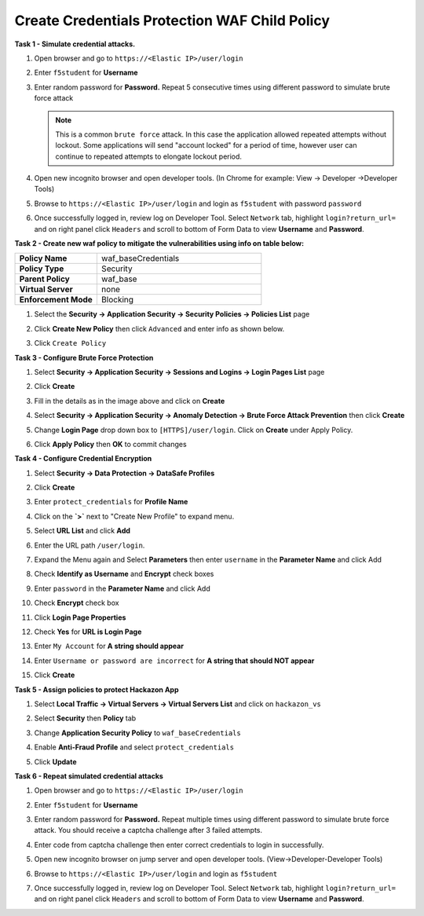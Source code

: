 Create Credentials Protection WAF Child Policy
----------------------------------------------
**Task 1 - Simulate credential attacks.**

#. Open browser and go to ``https://<Elastic IP>/user/login``
#. Enter ``f5student`` for **Username**
#. Enter random password for **Password.**  Repeat 5 consecutive times using different password to simulate brute force attack

   .. NOTE::

      This is a common ``brute force`` attack. In this case the application allowed
      repeated attempts without lockout.  Some applications will send "account locked"
      for a period of time, however user can continue to repeated attempts to
      elongate lockout period.

#. Open new incognito browser and open developer tools. (In Chrome for example: View -> Developer ->Developer Tools)
#. Browse to ``https://<Elastic IP>/user/login`` and login as ``f5student`` with password ``password``
#. Once successfully logged in, review log on Developer Tool.  Select ``Network`` tab, highlight ``login?return_url=`` and on right panel click ``Headers`` and scroll to bottom of Form Data to view **Username** and **Password**.

   .. image:: ./images/image340.png
     :height: 400px

**Task 2 - Create new waf policy to mitigate the vulnerabilities using info on table below:**

.. list-table::
    :widths: 20 40
    :header-rows: 0
    :stub-columns: 0

    * - **Policy Name**
      - waf_baseCredentials
    * - **Policy Type**
      - Security
    * - **Parent Policy**
      - waf_base
    * - **Virtual Server**
      - none
    * - **Enforcement Mode**
      - Blocking

#. Select the **Security -> Application Security -> Security Policies -> Policies List** page
#. Click **Create New Policy** then click ``Advanced`` and enter info as shown below.

   .. image:: ./images/image341.png
     :height: 300px

#. Click ``Create Policy``

   .. image:: ./images/image339.png
     :height: 300px

**Task 3 - Configure Brute Force Protection**

#. Select **Security -> Application Security -> Sessions and Logins -> Login Pages List** page
#. Click **Create**

   .. image:: ./images/image342.png
     :height: 300px

#. Fill in the details as in the image above and click on **Create**
#. Select **Security -> Application Security -> Anomaly Detection -> Brute Force Attack Prevention** then click **Create**
#. Change **Login Page** drop down box to ``[HTTPS]/user/login``.  Click on **Create** under Apply Policy.
#. Click **Apply Policy** then **OK** to commit changes

   .. image:: ./images/image343.png
     :height: 50px

**Task 4 - Configure Credential Encryption**

#. Select **Security -> Data Protection -> DataSafe Profiles**
#. Click **Create**

   .. image:: ./images/image344.png
     :height: 100px

#. Enter ``protect_credentials`` for **Profile Name**

   .. image:: ./images/image345.png
     :height: 300px

#. Click on the **`>`** next to "Create New Profile" to expand menu.
#. Select **URL List** and click **Add**

   .. image:: ./images/image346.png
     :height: 150px

#. Enter the URL path ``/user/login``.
#. Expand the Menu again and Select **Parameters** then enter ``username`` in the **Parameter Name** and click Add
#. Check **Identify as Username** and **Encrypt** check boxes
#. Enter ``password`` in the **Parameter Name** and click Add
#. Check **Encrypt** check box

   .. image:: ./images/image347.png
     :height: 150px

#. Click **Login Page Properties**
#. Check **Yes** for **URL is Login Page**
#. Enter ``My Account`` for **A string should appear**
#. Enter ``Username or password are incorrect`` for **A string that should NOT appear**

   .. image:: ./images/image348.png
     :height: 300px
#. Click **Create**

**Task 5 - Assign policies to protect Hackazon App**

#. Select **Local Traffic -> Virtual Servers -> Virtual Servers List** and click on ``hackazon_vs``
#. Select **Security** then **Policy** tab
#. Change **Application Security Policy** to ``waf_baseCredentials``
#. Enable **Anti-Fraud Profile** and select ``protect_credentials``
#. Click **Update**

   .. image:: ./images/image349.png
     :height: 300px

**Task 6 - Repeat simulated credential attacks**

#. Open browser and go to ``https://<Elastic IP>/user/login``
#. Enter ``f5student`` for **Username**
#. Enter random password for **Password.**  Repeat multiple times using different password to simulate brute force attack.  You should receive a captcha challenge after 3 failed attempts.
#. Enter code from captcha challenge then enter correct credentials to login in successfully.
#. Open new incognito browser on jump server and open developer tools. (View->Developer-Developer Tools)
#. Browse to ``https://<Elastic IP>/user/login`` and login as ``f5student``
#. Once successfully logged in, review log on Developer Tool.  Select ``Network`` tab, highlight ``login?return_url=`` and on right panel click ``Headers`` and scroll to bottom of Form Data to view **Username** and **Password**.

   .. image:: ./images/image355.png
     :height: 300px
